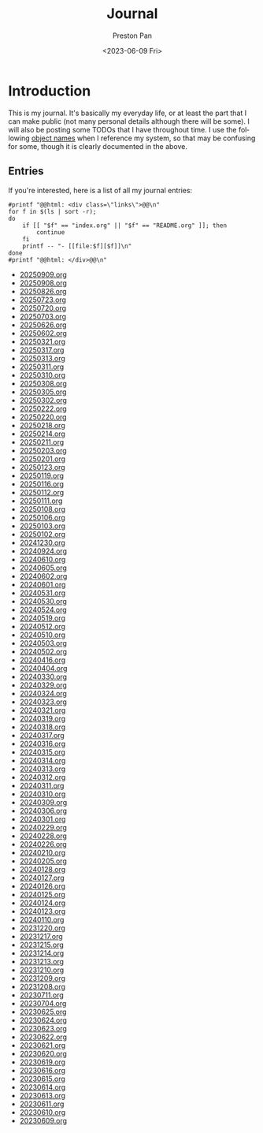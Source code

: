 #+title: Journal
#+author: Preston Pan
#+description: My journal entries
#+html_head: <link rel="stylesheet" type="text/css" href="../style.css" />
#+date: <2023-06-09 Fri>
#+language: en
#+OPTIONS: broken-links:t
#+html_head: <link rel="apple-touch-icon" sizes="180x180" href="/apple-touch-icon.png">
#+html_head: <link rel="icon" type="image/png" sizes="32x32" href="/favicon-32x32.png">
#+html_head: <link rel="icon" type="image/png" sizes="16x16" href="/favicon-16x16.png">
#+html_head: <link rel="manifest" href="/site.webmanifest">
#+html_head: <link rel="mask-icon" href="/safari-pinned-tab.svg" color="#5bbad5">
#+html_head: <meta name="msapplication-TileColor" content="#da532c">
#+html_head: <meta name="theme-color" content="#ffffff">
#+html_head: <meta name="viewport" content="width=1000; user-scalable=0;" />
* Introduction
This is my journal. It's basically my everyday life, or at least the part that I can make public
(not many personal details although there will be some). I will also be posting some TODOs that
I have throughout time. I use the following [[file:../names.org][object names]] when I
reference my system, so that may be confusing for some, though it is
clearly documented in the above.

** Entries
@@html: <div class="links-page">@@
If you're interested, here is a list of all my journal entries:
#+begin_src shell :results output raw :exports both
#printf "@@html: <div class=\"links\">@@\n"
for f in $(ls | sort -r);
do
    if [[ "$f" == "index.org" || "$f" == "README.org" ]]; then
        continue
    fi
    printf -- "- [[file:$f][$f]]\n"
done
#printf "@@html: </div>@@\n"
#+end_src

#+RESULTS:
- [[file:20250909.org][20250909.org]]
- [[file:20250908.org][20250908.org]]
- [[file:20250826.org][20250826.org]]
- [[file:20250723.org][20250723.org]]
- [[file:20250720.org][20250720.org]]
- [[file:20250703.org][20250703.org]]
- [[file:20250626.org][20250626.org]]
- [[file:20250602.org][20250602.org]]
- [[file:20250321.org][20250321.org]]
- [[file:20250317.org][20250317.org]]
- [[file:20250313.org][20250313.org]]
- [[file:20250311.org][20250311.org]]
- [[file:20250310.org][20250310.org]]
- [[file:20250308.org][20250308.org]]
- [[file:20250305.org][20250305.org]]
- [[file:20250302.org][20250302.org]]
- [[file:20250222.org][20250222.org]]
- [[file:20250220.org][20250220.org]]
- [[file:20250218.org][20250218.org]]
- [[file:20250214.org][20250214.org]]
- [[file:20250211.org][20250211.org]]
- [[file:20250203.org][20250203.org]]
- [[file:20250201.org][20250201.org]]
- [[file:20250123.org][20250123.org]]
- [[file:20250119.org][20250119.org]]
- [[file:20250116.org][20250116.org]]
- [[file:20250112.org][20250112.org]]
- [[file:20250111.org][20250111.org]]
- [[file:20250108.org][20250108.org]]
- [[file:20250106.org][20250106.org]]
- [[file:20250103.org][20250103.org]]
- [[file:20250102.org][20250102.org]]
- [[file:20241230.org][20241230.org]]
- [[file:20240924.org][20240924.org]]
- [[file:20240610.org][20240610.org]]
- [[file:20240605.org][20240605.org]]
- [[file:20240602.org][20240602.org]]
- [[file:20240601.org][20240601.org]]
- [[file:20240531.org][20240531.org]]
- [[file:20240530.org][20240530.org]]
- [[file:20240524.org][20240524.org]]
- [[file:20240519.org][20240519.org]]
- [[file:20240512.org][20240512.org]]
- [[file:20240510.org][20240510.org]]
- [[file:20240503.org][20240503.org]]
- [[file:20240502.org][20240502.org]]
- [[file:20240416.org][20240416.org]]
- [[file:20240404.org][20240404.org]]
- [[file:20240330.org][20240330.org]]
- [[file:20240329.org][20240329.org]]
- [[file:20240324.org][20240324.org]]
- [[file:20240323.org][20240323.org]]
- [[file:20240321.org][20240321.org]]
- [[file:20240319.org][20240319.org]]
- [[file:20240318.org][20240318.org]]
- [[file:20240317.org][20240317.org]]
- [[file:20240316.org][20240316.org]]
- [[file:20240315.org][20240315.org]]
- [[file:20240314.org][20240314.org]]
- [[file:20240313.org][20240313.org]]
- [[file:20240312.org][20240312.org]]
- [[file:20240311.org][20240311.org]]
- [[file:20240310.org][20240310.org]]
- [[file:20240309.org][20240309.org]]
- [[file:20240306.org][20240306.org]]
- [[file:20240301.org][20240301.org]]
- [[file:20240229.org][20240229.org]]
- [[file:20240228.org][20240228.org]]
- [[file:20240226.org][20240226.org]]
- [[file:20240210.org][20240210.org]]
- [[file:20240205.org][20240205.org]]
- [[file:20240128.org][20240128.org]]
- [[file:20240127.org][20240127.org]]
- [[file:20240126.org][20240126.org]]
- [[file:20240125.org][20240125.org]]
- [[file:20240124.org][20240124.org]]
- [[file:20240123.org][20240123.org]]
- [[file:20240110.org][20240110.org]]
- [[file:20231220.org][20231220.org]]
- [[file:20231217.org][20231217.org]]
- [[file:20231215.org][20231215.org]]
- [[file:20231214.org][20231214.org]]
- [[file:20231213.org][20231213.org]]
- [[file:20231210.org][20231210.org]]
- [[file:20231209.org][20231209.org]]
- [[file:20231208.org][20231208.org]]
- [[file:20230711.org][20230711.org]]
- [[file:20230704.org][20230704.org]]
- [[file:20230625.org][20230625.org]]
- [[file:20230624.org][20230624.org]]
- [[file:20230623.org][20230623.org]]
- [[file:20230622.org][20230622.org]]
- [[file:20230621.org][20230621.org]]
- [[file:20230620.org][20230620.org]]
- [[file:20230619.org][20230619.org]]
- [[file:20230616.org][20230616.org]]
- [[file:20230615.org][20230615.org]]
- [[file:20230614.org][20230614.org]]
- [[file:20230613.org][20230613.org]]
- [[file:20230611.org][20230611.org]]
- [[file:20230610.org][20230610.org]]
- [[file:20230609.org][20230609.org]]
@@html: </div>@@
